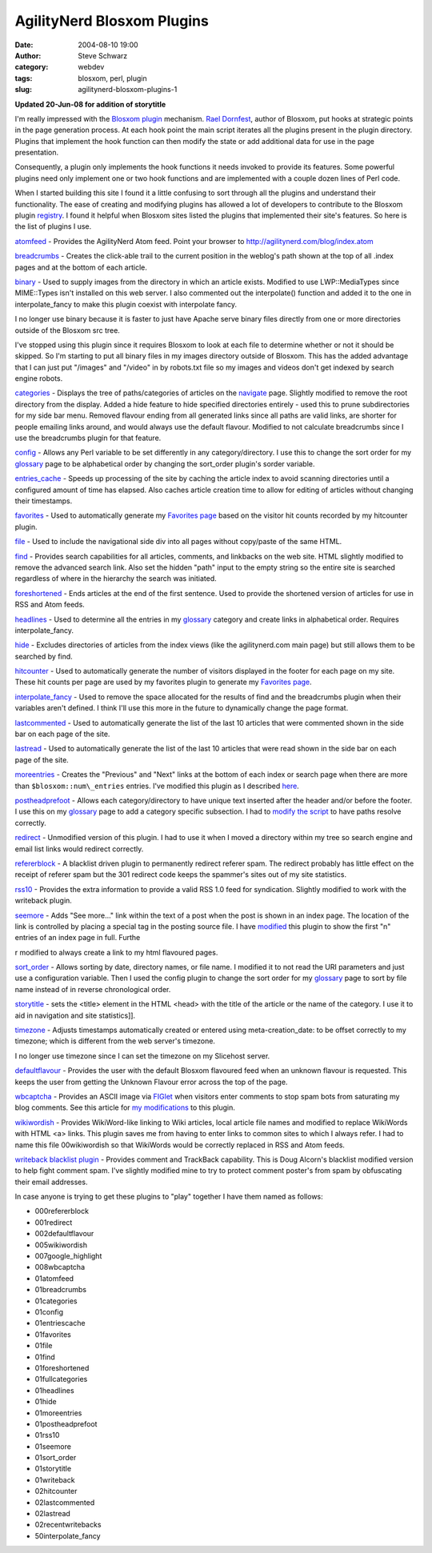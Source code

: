 AgilityNerd Blosxom Plugins
###########################
:date: 2004-08-10 19:00
:author: Steve Schwarz
:category: webdev
:tags: blosxom, perl, plugin
:slug: agilitynerd-blosxom-plugins-1

**Updated 20-Jun-08 for addition of storytitle**

I'm really impressed with the `Blosxom`_ `plugin`_ mechanism. `Rael
Dornfest`_, author of Blosxom, put hooks at strategic points in the page
generation process. At each hook point the main script iterates all the
plugins present in the plugin directory. Plugins that implement the hook
function can then modify the state or add additional data for use in the
page presentation.

Consequently, a plugin only implements the hook functions it needs
invoked to provide its features. Some powerful plugins need only
implement one or two hook functions and are implemented with a couple
dozen lines of Perl code.

When I started building this site I found it a little confusing to sort
through all the plugins and understand their functionality. The ease of
creating and modifying plugins has allowed a lot of developers to
contribute to the Blosxom plugin `registry`_. I found it helpful when
Blosxom sites listed the plugins that implemented their site's features.
So here is the list of plugins I use.

`atomfeed`_ - Provides the AgilityNerd Atom feed. Point
your browser to http://agilitynerd.com/blog/index.atom

`breadcrumbs`_ - Creates the click-able trail to the current position in
the weblog's path shown at the top of all .index pages and at the bottom
of each article.

`binary`_ - Used to supply images from the directory in which an article
exists. Modified to use LWP::MediaTypes since MIME::Types isn't
installed on this web server. I also commented out the interpolate()
function and added it to the one in interpolate\_fancy to make this
plugin coexist with interpolate fancy.

I no longer use binary because it is faster to just have Apache serve
binary files directly from one or more directories outside of the
Blosxom src tree.

I've stopped using this plugin since it requires Blosxom to look at each
file to determine whether or not it should be skipped. So I'm starting
to put all binary files in my images directory outside of Blosxom. This
has the added advantage that I can just put "/images" and "/video" in by
robots.txt file so my images and videos don't get indexed by search
engine robots.

`categories`_ - Displays the tree of paths/categories of articles on the
`navigate <http://agilitynerd.com/blog/navigate/>`_ page. Slightly modified to remove the root directory from
the display. Added a hide feature to hide specified directories entirely
- used this to prune subdirectories for my side bar menu. Removed
flavour ending from all generated links since all paths are valid links,
are shorter for people emailing links around, and would always use the
default flavour. Modified to not calculate breadcrumbs since I use the
breadcrumbs plugin for that feature.

`config`_ - Allows any Perl variable to be set differently in any
category/directory. I use this to change the sort order for my
`glossary`_ page to be alphabetical order by changing the sort\_order
plugin's sorder variable.

`entries\_cache`_ - Speeds up processing of the site by caching the
article index to avoid scanning directories until a configured amount of
time has elapsed. Also caches article creation time to allow for editing
of articles without changing their timestamps.

`favorites`_ - Used to automatically generate my `Favorites page`_ based on the visitor hit counts recorded by my hitcounter plugin.

`file`_ - Used to include the navigational side div into all pages
without copy/paste of the same HTML.

`find`_ - Provides search capabilities for all articles, comments, and
linkbacks on the web site. HTML slightly modified to remove the advanced
search link. Also set the hidden "path" input to the empty string so the
entire site is searched regardless of where in the hierarchy the search
was initiated.

`foreshortened`_ - Ends articles at the end of the first sentence. Used
to provide the shortened version of articles for use in RSS and Atom
feeds.

`headlines`_ - Used to determine all the entries in my `glossary`_
category and create links in alphabetical order. Requires
interpolate\_fancy.

`hide`_ - Excludes directories of articles from the index views (like
the agilitynerd.com main page) but still allows them to be searched by
find.

`hitcounter`_ - Used to automatically generate the
number of visitors displayed in the footer for each page on my site.
These hit counts per page are used by my favorites plugin to generate my
`Favorites page`_.

`interpolate\_fancy`_ - Used to remove the space allocated for the
results of find and the breadcrumbs plugin when their variables aren't
defined. I think I'll use this more in the future to dynamically change
the page format.

`lastcommented`_ - Used to automatically
generate the list of the last 10 articles that were commented shown in
the side bar on each page of the site.

`lastread`_ - Used to automatically generate
the list of the last 10 articles that were read shown in the side bar on
each page of the site.

`moreentries`_ - Creates the "Previous" and "Next" links at the bottom
of each index or search page when there are more than
``$blosxom::num\_entries`` entries. I've modified this plugin as I described
`here`_.

`postheadprefoot`_ - Allows each category/directory to have unique text
inserted after the header and/or before the footer. I use this on my
`glossary`_ page to add a category specific subsection. I had to `modify
the script`_ to have paths resolve correctly.

`redirect`_ - Unmodified version of this plugin. I had to use it when I
moved a directory within my tree so search engine and email list links
would redirect correctly.

`refererblock`_ - A blacklist driven plugin to permanently
redirect referer spam. The redirect probably has little effect on the
receipt of referer spam but the 301 redirect code keeps the spammer's
sites out of my site statistics.

`rss10`_ - Provides the extra information to provide a valid RSS 1.0
feed for syndication. Slightly modified to work with the writeback
plugin.

`seemore`_ - Adds "See more..." link within the text of a post when the
post is shown in an index page. The location of the link is controlled
by placing a special tag in the posting source file. I have `modified`_
this plugin to show the first "n" entries of an index page in full.
Furthe

r modified to always create a link to my html flavoured pages.

`sort\_order`_ - Allows sorting by date, directory names, or file name.
I modified it to not read the URI parameters and just use a
configuration variable. Then I used the config plugin to change the sort
order for my `glossary`_ page to sort by file name instead of in reverse
chronological order.

`storytitle`_ - sets the <title> element in the HTML <head> with the
title of the article or the name of the category. I use it
to aid in navigation and site statistics]].

`timezone`_ - Adjusts timestamps automatically created or entered using
meta-creation\_date: to be offset correctly to my timezone; which is
different from the web server's timezone.

I no longer use timezone since I can set the timezone on my
Slicehost server.

`defaultflavour`_ - Provides the user with the
default Blosxom flavoured feed when an unknown flavour is requested.
This keeps the user from getting the Unknown Flavour error across the
top of the page.

`wbcaptcha`_ - Provides an ASCII image via `FIGlet`_ when visitors enter
comments to stop spam bots from saturating my blog comments. See this article for `my modifications`_ to this plugin.

`wikiwordish`_ - Provides WikiWord-like linking to Wiki articles, local
article file names and modified to replace WikiWords with HTML <a>
links. This plugin saves me from having to enter links to common sites
to which I always refer. I had to name this file 00wikiwordish so that
WikiWords would be correctly replaced in RSS and Atom feeds.

`writeback blacklist plugin`_ - Provides comment and TrackBack
capability. This is Doug Alcorn's blacklist modified version to help
fight comment spam. I've slightly modified mine to try to protect
comment poster's from spam by obfuscating their email addresses.

In case anyone is trying to get these plugins to "play" together I have
them named as follows:

-  000refererblock
-  001redirect
-  002defaultflavour
-  005wikiwordish
-  007google\_highlight
-  008wbcaptcha
-  01atomfeed
-  01breadcrumbs
-  01categories
-  01config
-  01entriescache
-  01favorites
-  01file
-  01find
-  01foreshortened
-  01fullcategories
-  01headlines
-  01hide
-  01moreentries
-  01postheadprefoot
-  01rss10
-  01seemore
-  01sort\_order
-  01storytitle
-  01writeback
-  02hitcounter
-  02lastcommented
-  02lastread
-  02recentwritebacks
-  50interpolate\_fancy

.. _Blosxom: http://blosxom.sourceforge.net/
.. _plugin: http://blosxom.com/documentation/users/plugins.html
.. _Rael Dornfest: http://www.raelity.org/
.. _registry: http://blosxom.com/plugins
.. _atomfeed: http://www.blosxom.com/plugins/syndication/atomfeed.htm
.. _breadcrumbs: http://www.blosxom.com/plugins/display/breadcrumbs.htm
.. _binary: http://www.blosxom.com/plugins/display/binary.htm
.. _categories: http://www.blosxom.com/plugins/category/categories.htm
.. _config: http://www.blosxom.com/plugins/general/config.htm
.. _glossary: http://agilitynerd.com/blog/agility/glossary/
.. _entries\_cache: http://www.blosxom.com/plugins/indexing/entries_cache.htm
.. _Favorites page: http://agilitynerd.com/blog/static/Favorites.html
.. _file: http://www.blosxom.com/plugins/include/file.htm
.. _find: http://www.blosxom.com/plugins/search/find.htm
.. _foreshortened: http://www.blosxom.com/plugins/text/foreshortened.htm
.. _headlines: http://www.blosxom.com/plugins/display/headlines.htm
.. _hide: http://www.blosxom.com/plugins/files/hide.htm
.. _interpolate\_fancy: http://www.blosxom.com/plugins/interpolate/interpolate_fancy.htm
.. _moreentries: http://www.blosxom.com/plugins/display/moreentries.htm
.. _here: /minor-additional-mods-to-blosxom-moreenties-p-1.html
.. _postheadprefoot: http://www.blosxom.com/plugins/display/postheadprefoot.htm
.. _modify the script: http://groups.yahoo.com/group/blosxom/message/9364
.. _redirect: http://www.blosxom.com/plugins/general/redirect.htm
.. _rss10: http://www.blosxom.com/plugins/syndication/rss10.htm
.. _seemore: http://www.blosxom.com/plugins/display/seemore.htm
.. _modified: /see-more-added-to-article-display-on-index-pa-1.html
.. _sort\_order: http://blosxom.ookee.com/blosxom/plugins/v2/sort_order-v0i85
.. _storytitle: http://www.leverton.org/blosxom/Software/Projects/Blosxom/storytitle.html
.. _timezone: http://www.blosxom.com/plugins/date/timezone2.htm
.. _wbcaptcha: http://varg.dyndns.org/psi/pub/code/misc/wbcaptcha.html
.. _FIGlet: http://www.figlet.org
.. _wikiwordish: http://www.blosxom.com/plugins/text/wikiwordish.htm
.. _writeback blacklist plugin: http://www.lathi.net/twiki-bin/view/Main/BlogSpam
.. _favorites: /blosxom-hit-counter-and-favorites-plugins-1.html
.. _hitcounter: /blosxom-hit-counter-and-favorites-plugins-1.html
.. _lastcommented: /blosxom-plugins-lastcommented-and-lastread-1.html
.. _lastread: /blosxom-plugins-lastcommented-and-lastread-1.html
.. _refererblock: /refererblock-version-02-1.html
.. _defaultflavour: /blosxom-default-flavour-plugin-fixes-unknown-1.html
.. _my modifications: /comment-spam-and-wbcaptcha-plugin-enhancement-1.html
